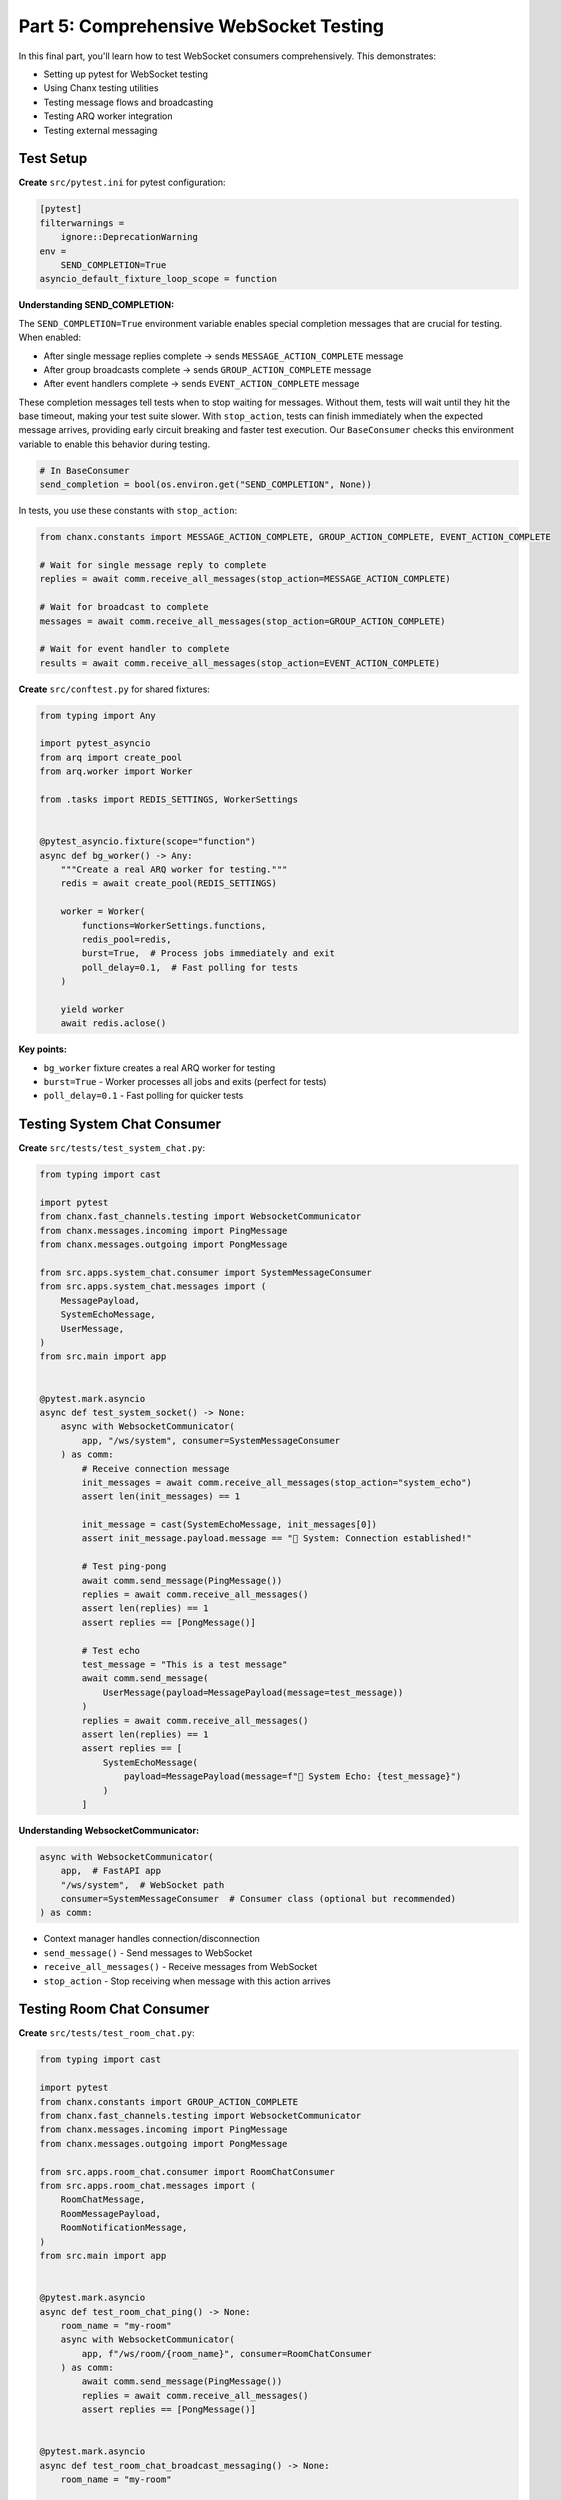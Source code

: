 Part 5: Comprehensive WebSocket Testing
========================================

In this final part, you'll learn how to test WebSocket consumers comprehensively. This demonstrates:

- Setting up pytest for WebSocket testing
- Using Chanx testing utilities
- Testing message flows and broadcasting
- Testing ARQ worker integration
- Testing external messaging

Test Setup
----------

**Create** ``src/pytest.ini`` for pytest configuration:

.. code-block:: ini

   [pytest]
   filterwarnings =
       ignore::DeprecationWarning
   env =
       SEND_COMPLETION=True
   asyncio_default_fixture_loop_scope = function

**Understanding SEND_COMPLETION:**

The ``SEND_COMPLETION=True`` environment variable enables special completion messages that are crucial for testing. When enabled:

- After single message replies complete → sends ``MESSAGE_ACTION_COMPLETE`` message
- After group broadcasts complete → sends ``GROUP_ACTION_COMPLETE`` message
- After event handlers complete → sends ``EVENT_ACTION_COMPLETE`` message

These completion messages tell tests when to stop waiting for messages. Without them, tests will wait until they hit the base timeout, making your test suite slower. With ``stop_action``, tests can finish immediately when the expected message arrives, providing early circuit breaking and faster test execution. Our ``BaseConsumer`` checks this environment variable to enable this behavior during testing.

.. code-block:: python

   # In BaseConsumer
   send_completion = bool(os.environ.get("SEND_COMPLETION", None))

In tests, you use these constants with ``stop_action``:

.. code-block:: python

   from chanx.constants import MESSAGE_ACTION_COMPLETE, GROUP_ACTION_COMPLETE, EVENT_ACTION_COMPLETE

   # Wait for single message reply to complete
   replies = await comm.receive_all_messages(stop_action=MESSAGE_ACTION_COMPLETE)

   # Wait for broadcast to complete
   messages = await comm.receive_all_messages(stop_action=GROUP_ACTION_COMPLETE)

   # Wait for event handler to complete
   results = await comm.receive_all_messages(stop_action=EVENT_ACTION_COMPLETE)

**Create** ``src/conftest.py`` for shared fixtures:

.. code-block:: python

   from typing import Any

   import pytest_asyncio
   from arq import create_pool
   from arq.worker import Worker

   from .tasks import REDIS_SETTINGS, WorkerSettings


   @pytest_asyncio.fixture(scope="function")
   async def bg_worker() -> Any:
       """Create a real ARQ worker for testing."""
       redis = await create_pool(REDIS_SETTINGS)

       worker = Worker(
           functions=WorkerSettings.functions,
           redis_pool=redis,
           burst=True,  # Process jobs immediately and exit
           poll_delay=0.1,  # Fast polling for tests
       )

       yield worker
       await redis.aclose()

**Key points:**

- ``bg_worker`` fixture creates a real ARQ worker for testing
- ``burst=True`` - Worker processes all jobs and exits (perfect for tests)
- ``poll_delay=0.1`` - Fast polling for quicker tests

Testing System Chat Consumer
-----------------------------

**Create** ``src/tests/test_system_chat.py``:

.. code-block:: python

   from typing import cast

   import pytest
   from chanx.fast_channels.testing import WebsocketCommunicator
   from chanx.messages.incoming import PingMessage
   from chanx.messages.outgoing import PongMessage

   from src.apps.system_chat.consumer import SystemMessageConsumer
   from src.apps.system_chat.messages import (
       MessagePayload,
       SystemEchoMessage,
       UserMessage,
   )
   from src.main import app


   @pytest.mark.asyncio
   async def test_system_socket() -> None:
       async with WebsocketCommunicator(
           app, "/ws/system", consumer=SystemMessageConsumer
       ) as comm:
           # Receive connection message
           init_messages = await comm.receive_all_messages(stop_action="system_echo")
           assert len(init_messages) == 1

           init_message = cast(SystemEchoMessage, init_messages[0])
           assert init_message.payload.message == "🔧 System: Connection established!"

           # Test ping-pong
           await comm.send_message(PingMessage())
           replies = await comm.receive_all_messages()
           assert len(replies) == 1
           assert replies == [PongMessage()]

           # Test echo
           test_message = "This is a test message"
           await comm.send_message(
               UserMessage(payload=MessagePayload(message=test_message))
           )
           replies = await comm.receive_all_messages()
           assert len(replies) == 1
           assert replies == [
               SystemEchoMessage(
                   payload=MessagePayload(message=f"🔧 System Echo: {test_message}")
               )
           ]

**Understanding WebsocketCommunicator:**

.. code-block:: python

   async with WebsocketCommunicator(
       app,  # FastAPI app
       "/ws/system",  # WebSocket path
       consumer=SystemMessageConsumer  # Consumer class (optional but recommended)
   ) as comm:

- Context manager handles connection/disconnection
- ``send_message()`` - Send messages to WebSocket
- ``receive_all_messages()`` - Receive messages from WebSocket
- ``stop_action`` - Stop receiving when message with this action arrives

Testing Room Chat Consumer
---------------------------

**Create** ``src/tests/test_room_chat.py``:

.. code-block:: python

   from typing import cast

   import pytest
   from chanx.constants import GROUP_ACTION_COMPLETE
   from chanx.fast_channels.testing import WebsocketCommunicator
   from chanx.messages.incoming import PingMessage
   from chanx.messages.outgoing import PongMessage

   from src.apps.room_chat.consumer import RoomChatConsumer
   from src.apps.room_chat.messages import (
       RoomChatMessage,
       RoomMessagePayload,
       RoomNotificationMessage,
   )
   from src.main import app


   @pytest.mark.asyncio
   async def test_room_chat_ping() -> None:
       room_name = "my-room"
       async with WebsocketCommunicator(
           app, f"/ws/room/{room_name}", consumer=RoomChatConsumer
       ) as comm:
           await comm.send_message(PingMessage())
           replies = await comm.receive_all_messages()
           assert replies == [PongMessage()]


   @pytest.mark.asyncio
   async def test_room_chat_broadcast_messaging() -> None:
       room_name = "my-room"

       # Create two clients in the same room
       first_comm = WebsocketCommunicator(
           app, f"/ws/room/{room_name}", consumer=RoomChatConsumer
       )
       second_comm = WebsocketCommunicator(
           app, f"/ws/room/{room_name}", consumer=RoomChatConsumer
       )

       # Connect first client
       await first_comm.connect()
       assert await first_comm.receive_nothing()

       # Connect second client
       await second_comm.connect()

       # First client should receive join notification
       notified_messages = await first_comm.receive_all_messages(
           stop_action=GROUP_ACTION_COMPLETE
       )
       assert len(notified_messages) == 1
       notified_message = cast(RoomNotificationMessage, notified_messages[0])
       assert notified_message.payload.message == f"🚪 Someone joined room '{room_name}'"

       # Second client doesn't see their own join (exclude_current=True)
       assert await second_comm.receive_nothing()

       # First client sends message
       room_message = "This is a test message"
       expected_message = RoomNotificationMessage(
           payload=RoomMessagePayload(message=f"💬 {room_message}", room_name=room_name)
       )

       await first_comm.send_message(
           RoomChatMessage(payload=RoomMessagePayload(message=room_message))
       )

       # First client receives their own broadcast (exclude_current=False in this consumer)
       first_comm_replies = await first_comm.receive_all_messages(
           stop_action=GROUP_ACTION_COMPLETE
       )
       assert len(first_comm_replies) == 1
       assert first_comm_replies == [expected_message]

       # Second client also receives the message
       second_comm_replies = await second_comm.receive_all_messages(
           stop_action=GROUP_ACTION_COMPLETE
       )
       assert len(second_comm_replies) == 1
       assert second_comm_replies == [expected_message]

       await first_comm.disconnect()
       await second_comm.disconnect()

**Key testing patterns:**

- ``GROUP_ACTION_COMPLETE`` - Special action sent after group broadcasts complete
- ``receive_nothing()`` - Assert no messages received
- Multiple communicators - Test broadcasting between clients
- Manual ``connect()``/``disconnect()`` - Control connection timing

Testing Background Jobs
------------------------

**Create** ``src/tests/test_background_jobs.py``:

.. code-block:: python

   from typing import Any, cast

   import pytest
   from chanx.constants import EVENT_ACTION_COMPLETE
   from chanx.fast_channels.testing import WebsocketCommunicator

   from src.apps.background_jobs.consumer import BackgroundJobConsumer
   from src.apps.background_jobs.messages import (
       JobMessage,
       JobPayload,
       JobStatusMessage,
   )
   from src.main import app


   @pytest.mark.asyncio
   async def test_job_success(bg_worker: Any) -> None:
       """Test successful job queuing and processing."""
       async with WebsocketCommunicator(
           app, "/ws/background_jobs", consumer=BackgroundJobConsumer
       ) as comm:
           # Skip connection message
           await comm.receive_all_messages(stop_action="job_status")

           # Send job message
           message_to_translate = "hello"
           job_message = JobMessage(
               payload=JobPayload(type="translate", content=message_to_translate)
           )
           await comm.send_message(job_message)

           # Receive queuing and queued messages
           replies = await comm.receive_all_messages()
           assert len(replies) == 2

           queuing_msg = cast(JobStatusMessage, replies[0])
           assert queuing_msg.payload["status"] == "queuing"

           queued_msg = cast(JobStatusMessage, replies[1])
           assert queued_msg.payload["status"] == "queued"

           # Process jobs with real ARQ worker
           await bg_worker.async_run()

           # Receive job result
           results = await comm.receive_all_messages(stop_action=EVENT_ACTION_COMPLETE)
           assert len(results) == 1
           translated_result = cast(JobStatusMessage, results[0])

           translated_text = f"🌍 Translated: '{message_to_translate}' → 'hola'"
           assert translated_result == JobStatusMessage(
               payload={"status": "result", "message": translated_text}
           )

**Key points:**

- ``bg_worker`` fixture - Real ARQ worker for testing
- ``bg_worker.async_run()`` - Process all queued jobs
- ``EVENT_ACTION_COMPLETE`` - Special action sent after event handler completes
- Tests complete flow: queue → process → result

Testing External Messaging
---------------------------

**Create** ``src/tests/test_showcase.py`` (excerpt):

.. code-block:: python

   import pytest
   from chanx.constants import GROUP_ACTION_COMPLETE
   from chanx.fast_channels.testing import WebsocketCommunicator

   from src.apps.showcase.consumer import ChatConsumer
   from src.external_sender import send_chat_message
   from src.main import app


   @pytest.mark.asyncio
   async def test_external_sender_broadcast() -> None:
       """Test external sender script broadcasts to consumers."""
       chat_comm = WebsocketCommunicator(app, "/ws/chat", consumer=ChatConsumer)

       await chat_comm.connect()

       # Clear initial connection messages
       await chat_comm.receive_all_messages(stop_action=GROUP_ACTION_COMPLETE)

       # Call external sender function
       await send_chat_message()

       # Receive broadcasted message
       chat_replies = await chat_comm.receive_all_messages(
           stop_action=GROUP_ACTION_COMPLETE
       )
       assert len(chat_replies) == 1
       # Assert message content...

       await chat_comm.disconnect()

This tests that external scripts can successfully send messages to WebSocket clients.

Testing AsyncAPI Schema
------------------------

**Create** ``src/tests/test_asyncapi_schema.py``:

.. code-block:: python

   from fastapi.testclient import TestClient

   from src.main import app

   client = TestClient(app)


   def test_asyncapi_schema_html_doc() -> None:
       response = client.get("/asyncapi")
       assert response.status_code == 200
       assert "AsyncApiStandalone.render" in response.text
       assert "Websocket API documentation generated by Chanx" in response.text


   def test_asyncapi_schema_json() -> None:
       response = client.get("/asyncapi.json")
       assert response.status_code == 200
       data = response.json()

       # Verify structure
       assert "asyncapi" in data
       assert "channels" in data
       assert "operations" in data

Tests that AsyncAPI documentation is generated correctly.

Running Tests
-------------

**Run all tests:**

.. code-block:: bash

   pytest

**Run specific test file:**

.. code-block:: bash

   pytest src/tests/test_system_chat.py

**Run with verbose output:**

.. code-block:: bash

   pytest -v

**Run with coverage:**

.. code-block:: bash

   pytest --cov=src --cov-report=html

**Run specific test:**

.. code-block:: bash

   pytest src/tests/test_background_jobs.py::test_job_success

Key Testing Patterns
---------------------

**Pattern 1: Basic message flow**

.. code-block:: python

   async with WebsocketCommunicator(app, "/ws/path", consumer=Consumer) as comm:
       await comm.send_message(InputMessage(...))
       replies = await comm.receive_all_messages()
       assert replies[0] == ExpectedMessage(...)

**Pattern 2: Broadcasting between clients**

.. code-block:: python

   comm1 = WebsocketCommunicator(app, "/ws/path", consumer=Consumer)
   comm2 = WebsocketCommunicator(app, "/ws/path", consumer=Consumer)

   await comm1.connect()
   await comm2.connect()

   await comm1.send_message(Message(...))

   replies1 = await comm1.receive_all_messages(stop_action=GROUP_ACTION_COMPLETE)
   replies2 = await comm2.receive_all_messages(stop_action=GROUP_ACTION_COMPLETE)

   await comm1.disconnect()
   await comm2.disconnect()

**Pattern 3: Testing with ARQ worker**

.. code-block:: python

   async def test_with_worker(bg_worker: Any) -> None:
       async with WebsocketCommunicator(...) as comm:
           await comm.send_message(JobMessage(...))
           await comm.receive_all_messages()  # Skip queuing messages

           await bg_worker.async_run()  # Process jobs

           results = await comm.receive_all_messages(stop_action=EVENT_ACTION_COMPLETE)
           assert results[0] == ExpectedResult(...)

**Pattern 4: Testing server-initiated messages**

.. code-block:: python

   async with WebsocketCommunicator(...) as comm:
       # Receive connection message (server-initiated)
       init_messages = await comm.receive_all_messages(stop_action="some_action")
       assert init_messages[0] == WelcomeMessage(...)

**Pattern 5: Testing external messaging**

.. code-block:: python

   async with WebsocketCommunicator(...) as comm:
       await comm.connect()
       await comm.receive_all_messages(stop_action=GROUP_ACTION_COMPLETE)

       # Call external function
       await some_external_function()

       # Receive broadcasted message
       messages = await comm.receive_all_messages(stop_action=GROUP_ACTION_COMPLETE)

Common Assertions
-----------------

**Assert message count:**

.. code-block:: python

   replies = await comm.receive_all_messages()
   assert len(replies) == 2

**Assert message content:**

.. code-block:: python

   assert replies[0] == ExpectedMessage(payload=...)
   assert replies[0].payload.field == "expected_value"

**Assert no messages:**

.. code-block:: python

   assert await comm.receive_nothing()

**Assert message type:**

.. code-block:: python

   from typing import cast
   message = cast(ExpectedMessageType, replies[0])
   assert message.action == "expected_action"

Troubleshooting
---------------

**Test hangs waiting for messages:**

- Check if you're using the correct ``stop_action``
- Verify the consumer actually sends messages
- Use timeout: ``await comm.receive_all_messages(timeout=1.0)``

**ARQ tests fail:**

- Ensure Redis is running: ``docker compose up -d``
- Check ARQ worker fixture is being used
- Verify task functions are registered in ``WorkerSettings``

**Connection messages interfere:**

- Use ``stop_action`` to skip them
- Or call ``receive_all_messages()`` to clear them before testing

**Type checking issues:**

- Use ``cast()`` for proper type hints
- Import message types correctly

Conclusion
----------

Congratulations! You've completed the entire Chanx FastAPI tutorial. You've learned:

**Core Concepts:**

- ✅ Type-safe WebSocket consumers with Pydantic
- ✅ Automatic message routing with ``@ws_handler``
- ✅ Event handlers for server-to-server communication
- ✅ Direct WebSocket and channel layer communication

**Advanced Features:**

- ✅ Dynamic URL routing with path parameters
- ✅ Channel layers with Redis (Pub/Sub and Queue)
- ✅ Background job processing with ARQ
- ✅ External messaging from scripts/endpoints
- ✅ Multi-layer architecture

**Testing:**

- ✅ Comprehensive WebSocket testing with pytest
- ✅ Testing broadcasting and group messaging
- ✅ Testing ARQ worker integration
- ✅ Testing external messaging

You now have the knowledge to build production-ready WebSocket applications with FastAPI and Chanx!

**Next Steps:**

- Build your own WebSocket application
- Explore the :doc:`../reference/fast-channels` for advanced features
- Check out :doc:`../examples/fastapi` for more examples
- Try the :doc:`../tutorial-django/prerequisites` if you're interested in Django

Thank you for completing this FastAPI tutorial! Happy building with Chanx! 🚀
